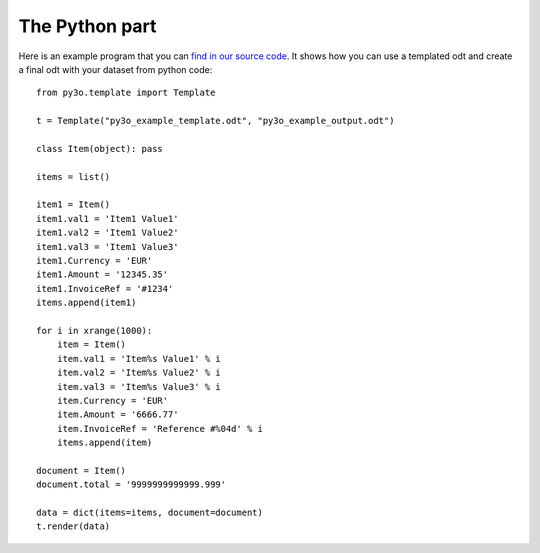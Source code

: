 The Python part
===============

  .. _find in our source code: https://bitbucket.org/faide/py3o.template/src

Here is an example program that you can `find in our source code`_. It shows
how you can use a templated odt and create a final odt with your dataset
from python code::

    from py3o.template import Template

    t = Template("py3o_example_template.odt", "py3o_example_output.odt")

    class Item(object): pass

    items = list()

    item1 = Item()
    item1.val1 = 'Item1 Value1'
    item1.val2 = 'Item1 Value2'
    item1.val3 = 'Item1 Value3'
    item1.Currency = 'EUR'
    item1.Amount = '12345.35'
    item1.InvoiceRef = '#1234'
    items.append(item1)

    for i in xrange(1000):
        item = Item()
        item.val1 = 'Item%s Value1' % i
        item.val2 = 'Item%s Value2' % i
        item.val3 = 'Item%s Value3' % i
        item.Currency = 'EUR'
        item.Amount = '6666.77'
        item.InvoiceRef = 'Reference #%04d' % i
        items.append(item)

    document = Item()
    document.total = '9999999999999.999'

    data = dict(items=items, document=document)
    t.render(data)


